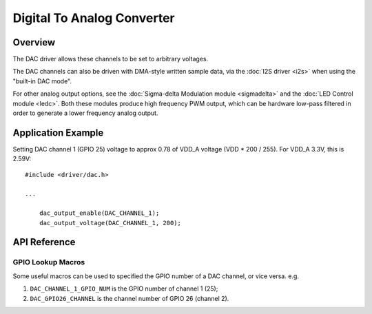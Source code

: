 Digital To Analog Converter
===========================

Overview
--------

.. only:: esp32

  {IDF_TARGET_NAME} has two 8-bit DAC (digital to analog converter) channels, connected to GPIO25 (Channel 1) and GPIO26 (Channel 2).

.. only:: esp32s2beta

  {IDF_TARGET_NAME} has two 8-bit DAC (digital to analog converter) channels, connected to GPIO17 (Channel 1) and GPIO18 (Channel 2).

The DAC driver allows these channels to be set to arbitrary voltages.

The DAC channels can also be driven with DMA-style written sample data, via the :doc:`I2S driver <i2s>` when using the "built-in DAC mode".

For other analog output options, see the :doc:`Sigma-delta Modulation module <sigmadelta>` and the :doc:`LED Control module <ledc>`. Both these modules produce high frequency PWM output, which can be hardware low-pass filtered in order to generate a lower frequency analog output.


Application Example
-------------------

Setting DAC channel 1 (GPIO 25) voltage to approx 0.78 of VDD_A voltage (VDD * 200 / 255). For VDD_A 3.3V, this is 2.59V::

  #include <driver/dac.h>

  ...

      dac_output_enable(DAC_CHANNEL_1);
      dac_output_voltage(DAC_CHANNEL_1, 200);

API Reference
-------------

.. include-build-file:: inc/dac.inc

GPIO Lookup Macros
^^^^^^^^^^^^^^^^^^
Some useful macros can be used to specified the GPIO number of a DAC channel, or vice versa.
e.g.

1. ``DAC_CHANNEL_1_GPIO_NUM`` is the GPIO number of channel 1 (25);
2. ``DAC_GPIO26_CHANNEL`` is the channel number of GPIO 26 (channel 2).

.. include-build-file:: inc/dac_channel.inc
